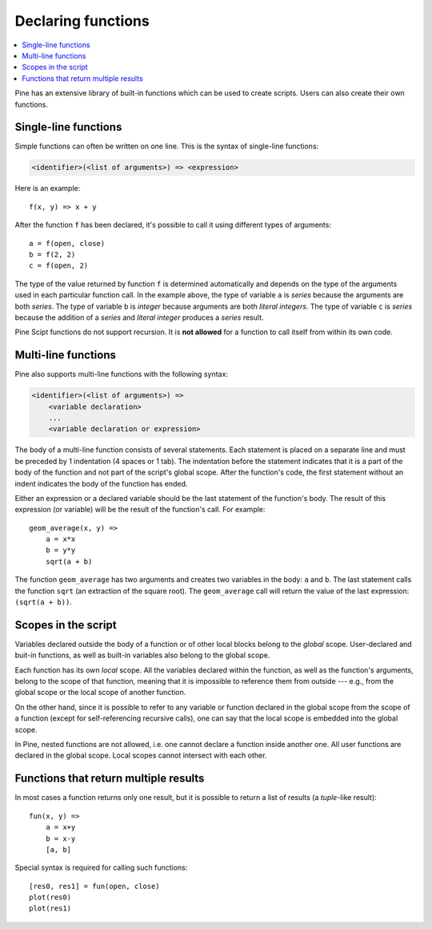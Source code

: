 Declaring functions
===================

.. contents:: :local:
    :depth: 2

Pine has an extensive library of built-in functions which
can be used to create scripts. Users can also create their own functions.

Single-line functions
---------------------

Simple functions can often be written on one line. This
is the syntax of single-line functions:

.. code-block:: text

    <identifier>(<list of arguments>) => <expression>

Here is an example::

    f(x, y) => x + y

After the function ``f`` has been declared, it's possible to call it using different types of arguments::

    a = f(open, close)
    b = f(2, 2)
    c = f(open, 2)

The type of the value returned by function ``f`` is determined automatically
and depends on the type of the arguments used in each particular function call. In the example above, the
type of variable ``a`` is *series* because the arguments are both *series*. The type of variable ``b`` is
*integer* because arguments are both *literal integers*. The type of variable ``c`` is *series*
because the addition of a *series* and *literal integer* produces a *series* result.

Pine Scipt functions do not support recursion. It is **not allowed** for a function to call itself from within its own code.


.. _multi_line_functions:

Multi-line functions
--------------------

Pine also supports multi-line functions with the following syntax:

.. code-block:: text

    <identifier>(<list of arguments>) =>
        <variable declaration>
        ...
        <variable declaration or expression>

The body of a multi-line function consists of several statements. Each
statement is placed on a separate line and must be preceded by 1
indentation (4 spaces or 1 tab). The indentation before the statement
indicates that it is a part of the body of the function and not part of the
script's global scope. After the function's code, the first statement without an indent
indicates the body of the function has ended.

Either an expression or a declared variable should be the last statement
of the function's body. The result of this expression (or variable) will
be the result of the function's call. For example::

    geom_average(x, y) =>
        a = x*x
        b = y*y
        sqrt(a + b)

The function ``geom_average`` has two arguments and creates two variables
in the body: ``a`` and ``b``. The last statement calls the function ``sqrt``
(an extraction of the square root). The ``geom_average`` call will return
the value of the last expression: ``(sqrt(a + b))``.

Scopes in the script
--------------------

Variables declared outside the body of a function or of other local blocks belong to
the *global* scope. User-declared and buit-in functions, as well as built-in
variables also belong to the global scope.

Each function has its own *local* scope. All the variables declared
within the function, as well as the function's arguments, belong to the scope of
that function, meaning that it is impossible to reference them from
outside --- e.g., from the global scope or the local scope of another
function.

On the other hand, since it is possible to refer to any variable or function
declared in the global scope from the scope of a function (except for
self-referencing recursive calls), one can say
that the local scope is embedded into the global scope.

In Pine, nested functions are not allowed, i.e. one cannot declare a
function inside another one. All user functions are declared in the
global scope. Local scopes cannot intersect with each other.


Functions that return multiple results
--------------------------------------

In most cases a function returns only one result, but it is possible to
return a list of results (a *tuple*-like result)::

    fun(x, y) =>
        a = x+y
        b = x-y
        [a, b]

Special syntax is required for calling such functions:

::

    [res0, res1] = fun(open, close)
    plot(res0)
    plot(res1)
